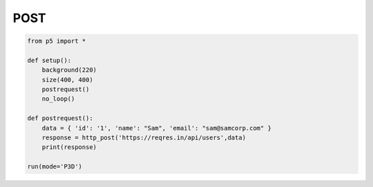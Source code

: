 ************
POST
************

.. raw:: html

    <script>
	function setup() { 
    let canvas = createCanvas(400, 400);
    canvas.parent('sketch-holder');
	background(220);
	postRequest();
	}
	function postRequest() { 
	let api_url = 'https://reqres.in/api/users'; 
	let postData = { id: 1, name: "Sam", email: "sam@samcorp.com" }; 
	httpPost(api_url, 'json', postData, function (response) { 
		text("Data returned from API", 20, 100); 
		text("The ID in the data is: " + response.id, 20, 140); 
		text("The Name in the data is: " + response.name, 20, 160); 
		text("The Email in the data is: " + response.email, 20, 180); 
	}); 
	}
    </script>
    <div id="sketch-holder"></div>
    This example illustrates a simple synch POST request.
    <br>

.. code:: python

    from p5 import *

    def setup():
    	background(220)
        size(400, 400)
        postrequest()
        no_loop()

    def postrequest():
    	data = { 'id': '1', 'name': "Sam", 'email': "sam@samcorp.com" }
    	response = http_post('https://reqres.in/api/users',data)
    	print(response)
    	
    run(mode='P3D')
